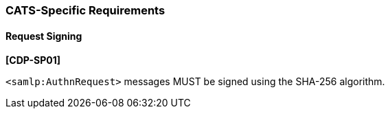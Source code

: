 === CATS-Specific Requirements

==== Request Signing

*[CDP-SP01]*

``<samlp:AuthnRequest>`` messages MUST be signed using the SHA-256 algorithm.
